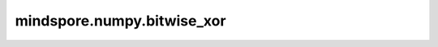 mindspore.numpy.bitwise_xor
===========================

.. py:function:: mindspore.numpy.bitwise_xor(x1, x2, dtype=None)

    逐元素计算两个数组的按位异或运算。 计算输入数组中整数的二进制表示的按位异或。 此函数实现了C/Python中的操作符 ^ 。
    
    .. note::
        不支持NumPy参数 `out` 、 `where` 、 `casting` 、 `order` 、 `subok` 、 `signature` 、 `extobj` 。

    参数：
        - **x1** (Tensor) - 输入数组。
        - **x2** (Tensor) - 输入数组。 只处理int和bool类型。 如果 `x1.shape != x2.shape` ，它们必须能广播到一个共同的shape(即输出的shape)。
        - **dtype** (mindspore.dtype, 可选) - 默认值： `None` 。 覆盖输出Tensor的dtype。

    返回：
        Tensor或标量。 若 `x` 是标量，则返回值也是标量。
